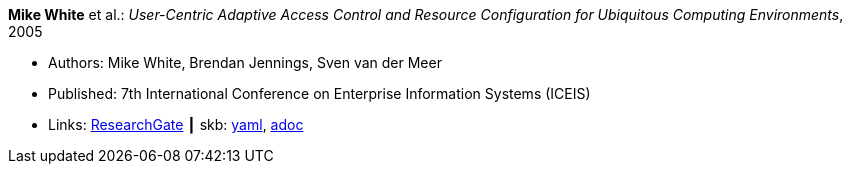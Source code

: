 //
// This file was generated by SKB-Dashboard, task 'lib-yaml2src'
// - on Wednesday November  7 at 08:42:48
// - skb-dashboard: https://www.github.com/vdmeer/skb-dashboard
//

*Mike White* et al.: _User-Centric Adaptive Access Control and Resource Configuration for Ubiquitous Computing Environments_, 2005

* Authors: Mike White, Brendan Jennings, Sven van der Meer
* Published: 7th International Conference on Enterprise Information Systems (ICEIS)
* Links:
      link:https://www.researchgate.net/publication/220709167_User-Centric_Adaptive_Access_Control_and_Resource_Configuration_for_Ubiquitous_Computing_Environments?_sg=hVo8zZvpObcrNBoVHkpGiZ9S94bQeueNOx70LGAhh1ijGM4cDWTuvbopSd4sHaYDEGxa5LbgtrukS5-jKNMGmZctc5nq45M2-bYXk3Qq.ssArx7acVdgoyAlPjWuD06h5CC_E7If3NfysCA4FT7bNgyUPNv82vzC1Wu9HYWxdQciLLFcoz-GoALFw4m8-Ng[ResearchGate]
    ┃ skb:
        https://github.com/vdmeer/skb/tree/master/data/library/inproceedings/2000/white-2005-iceis.yaml[yaml],
        https://github.com/vdmeer/skb/tree/master/data/library/inproceedings/2000/white-2005-iceis.adoc[adoc]

